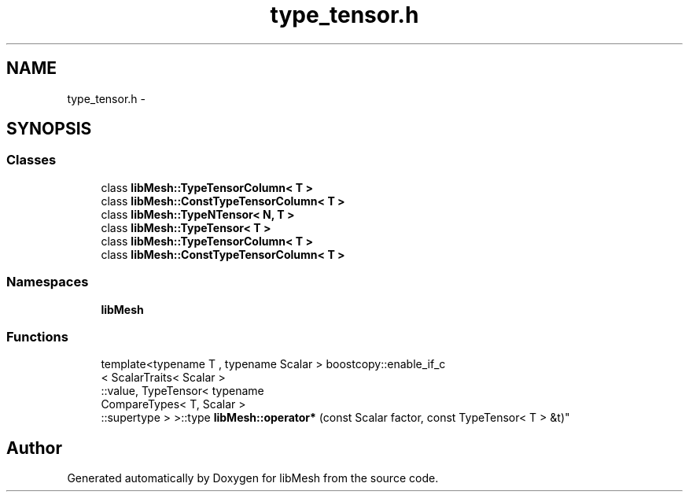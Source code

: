 .TH "type_tensor.h" 3 "Tue May 6 2014" "libMesh" \" -*- nroff -*-
.ad l
.nh
.SH NAME
type_tensor.h \- 
.SH SYNOPSIS
.br
.PP
.SS "Classes"

.in +1c
.ti -1c
.RI "class \fBlibMesh::TypeTensorColumn< T >\fP"
.br
.ti -1c
.RI "class \fBlibMesh::ConstTypeTensorColumn< T >\fP"
.br
.ti -1c
.RI "class \fBlibMesh::TypeNTensor< N, T >\fP"
.br
.ti -1c
.RI "class \fBlibMesh::TypeTensor< T >\fP"
.br
.ti -1c
.RI "class \fBlibMesh::TypeTensorColumn< T >\fP"
.br
.ti -1c
.RI "class \fBlibMesh::ConstTypeTensorColumn< T >\fP"
.br
.in -1c
.SS "Namespaces"

.in +1c
.ti -1c
.RI "\fBlibMesh\fP"
.br
.in -1c
.SS "Functions"

.in +1c
.ti -1c
.RI "template<typename T , typename Scalar > boostcopy::enable_if_c
.br
< ScalarTraits< Scalar >
.br
::value, TypeTensor< typename 
.br
CompareTypes< T, Scalar >
.br
::supertype > >::type \fBlibMesh::operator*\fP (const Scalar factor, const TypeTensor< T > &t)"
.br
.in -1c
.SH "Author"
.PP 
Generated automatically by Doxygen for libMesh from the source code\&.
